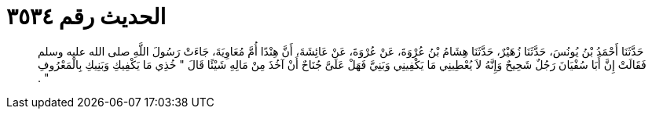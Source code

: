 
= الحديث رقم ٣٥٣٤

[quote.hadith]
حَدَّثَنَا أَحْمَدُ بْنُ يُونُسَ، حَدَّثَنَا زُهَيْرٌ، حَدَّثَنَا هِشَامُ بْنُ عُرْوَةَ، عَنْ عُرْوَةَ، عَنْ عَائِشَةَ، أَنَّ هِنْدًا أُمَّ مُعَاوِيَةَ، جَاءَتْ رَسُولَ اللَّهِ صلى الله عليه وسلم فَقَالَتْ إِنَّ أَبَا سُفْيَانَ رَجُلٌ شَحِيحٌ وَإِنَّهُ لاَ يُعْطِينِي مَا يَكْفِينِي وَبَنِيَّ فَهَلْ عَلَىَّ جُنَاحٌ أَنْ آخُذَ مِنْ مَالِهِ شَيْئًا قَالَ ‏"‏ خُذِي مَا يَكْفِيكِ وَبَنِيكِ بِالْمَعْرُوفِ ‏"‏ ‏.‏